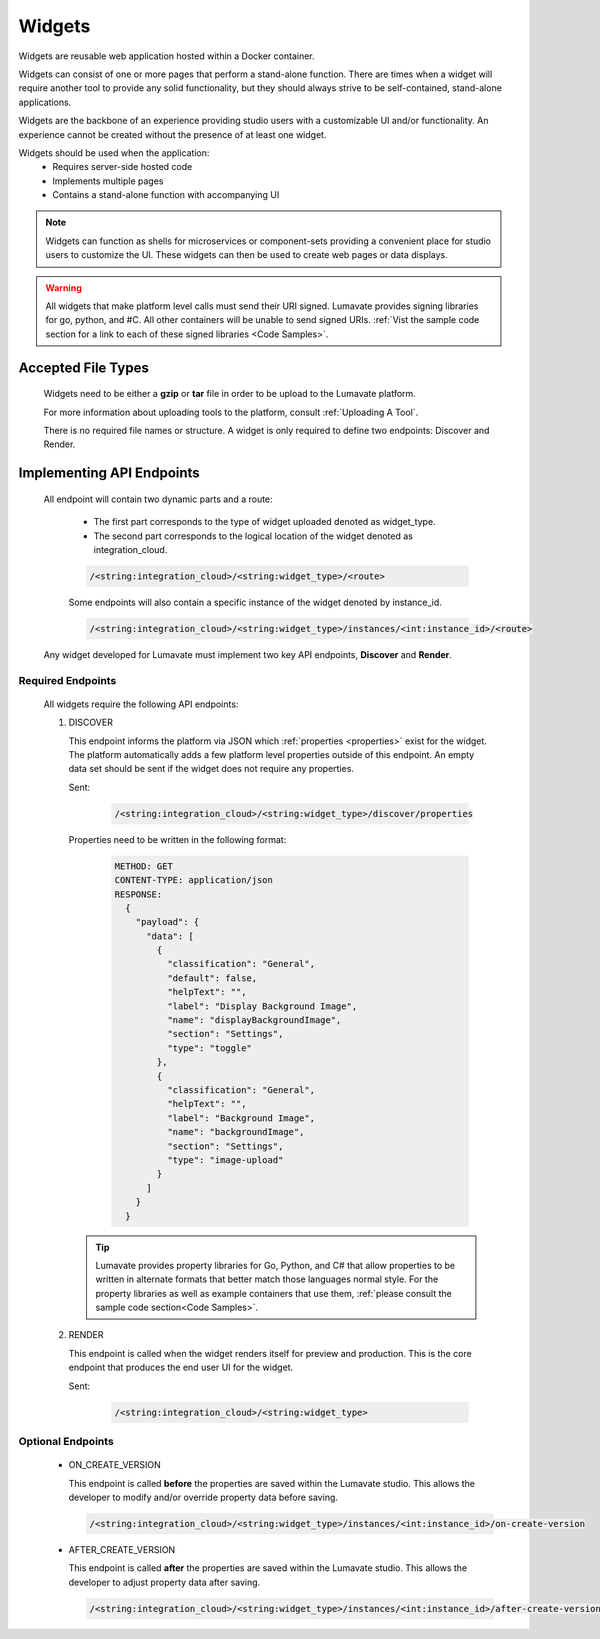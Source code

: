 .. _widgets:

Widgets
-------

Widgets are reusable web application hosted within a Docker container. 

Widgets can consist of one or more pages that perform a stand-alone function. There are times when a widget will require another tool to provide any solid functionality, but they should always strive to be self-contained, stand-alone applications. 

Widgets are the backbone of an experience providing studio users with a customizable UI and/or functionality. An experience cannot be created without the presence of at least one widget.  
 
Widgets should be used when the application:
 * Requires server-side hosted code
 * Implements multiple pages
 * Contains a stand-alone function with accompanying UI
 
.. note::
    Widgets can function as shells for microservices or component-sets providing a convenient place for studio users to customize the UI. These widgets can then be used to create web pages or data displays.
    
.. warning::
    All widgets that make platform level calls must send their URI signed. Lumavate provides signing libraries for go, python, and #C. All other containers will be unable to send signed URIs. :ref:`Vist the sample code section for a link to each of these signed libraries <Code Samples>`. 

.. _Accepted File Types W:

Accepted File Types
^^^^^^^^^^^^^^^^^^^

 Widgets need to be either a **gzip** or **tar** file in order to be upload to the Lumavate platform. 

 For more information about uploading tools to the platform, consult :ref:`Uploading A Tool`. 
 
 There is no required file names or structure. A widget is only required to define two endpoints: Discover and Render.

.. _API Endpoints W:

Implementing API Endpoints
^^^^^^^^^^^^^^^^^^^^^^^^^^

 All endpoint will contain two dynamic parts and a route:
  
  * The first part corresponds to the type of widget uploaded denoted as widget_type. 
  
  * The second part corresponds to the logical location of the widget denoted as integration_cloud. 

  .. code-block:: python
   
     /<string:integration_cloud>/<string:widget_type>/<route>
   
  Some endpoints will also contain a specific instance of the widget denoted by instance_id.
  
  .. code-block:: python
  
   /<string:integration_cloud>/<string:widget_type>/instances/<int:instance_id>/<route>

 Any widget developed for Lumavate must implement two key API endpoints, **Discover** and **Render**.

Required Endpoints
++++++++++++++++++

 All widgets require the following API endpoints:

 #. DISCOVER

    This endpoint informs the platform via JSON which :ref:`properties <properties>` exist for the widget. The platform automatically adds a few platform level properties outside of this endpoint. An empty data set should be sent if the widget does not require any properties.

    Sent:

     .. code-block:: python

       /<string:integration_cloud>/<string:widget_type>/discover/properties

    Properties need to be written in the following format:

     .. code-block::  rest

        METHOD: GET
        CONTENT-TYPE: application/json
        RESPONSE:
          {
            "payload": {
              "data": [
                {
                  "classification": "General",
                  "default": false,
                  "helpText": "",
                  "label": "Display Background Image",
                  "name": "displayBackgroundImage",
                  "section": "Settings",
                  "type": "toggle"
                },
                {
                  "classification": "General",
                  "helpText": "",
                  "label": "Background Image",
                  "name": "backgroundImage",
                  "section": "Settings",
                  "type": "image-upload"
                }
              ]
            }
          }
    
    .. Tip::
      Lumavate provides property libraries for Go, Python, and C# that allow properties to be written in alternate formats that better match those languages normal style. For the property libraries as well as example containers that use them, :ref:`please consult the sample code section<Code Samples>`.
       
 #. RENDER

    This endpoint is called when the widget renders itself for preview and production. This is the core endpoint that produces the end user UI for the widget.

    Sent:
   
     .. code-block:: python

        /<string:integration_cloud>/<string:widget_type>


Optional Endpoints
++++++++++++++++++

 * ON_CREATE_VERSION
  
   This endpoint is called **before** the properties are saved within the Lumavate studio. This allows the developer to modify and/or override property data before saving.

   .. code-block:: python

      /<string:integration_cloud>/<string:widget_type>/instances/<int:instance_id>/on-create-version


 * AFTER_CREATE_VERSION
  
   This endpoint is called **after** the properties are saved within the Lumavate studio. This allows the developer to adjust property data after saving.

   .. code-block:: python

      /<string:integration_cloud>/<string:widget_type>/instances/<int:instance_id>/after-create-version
     
